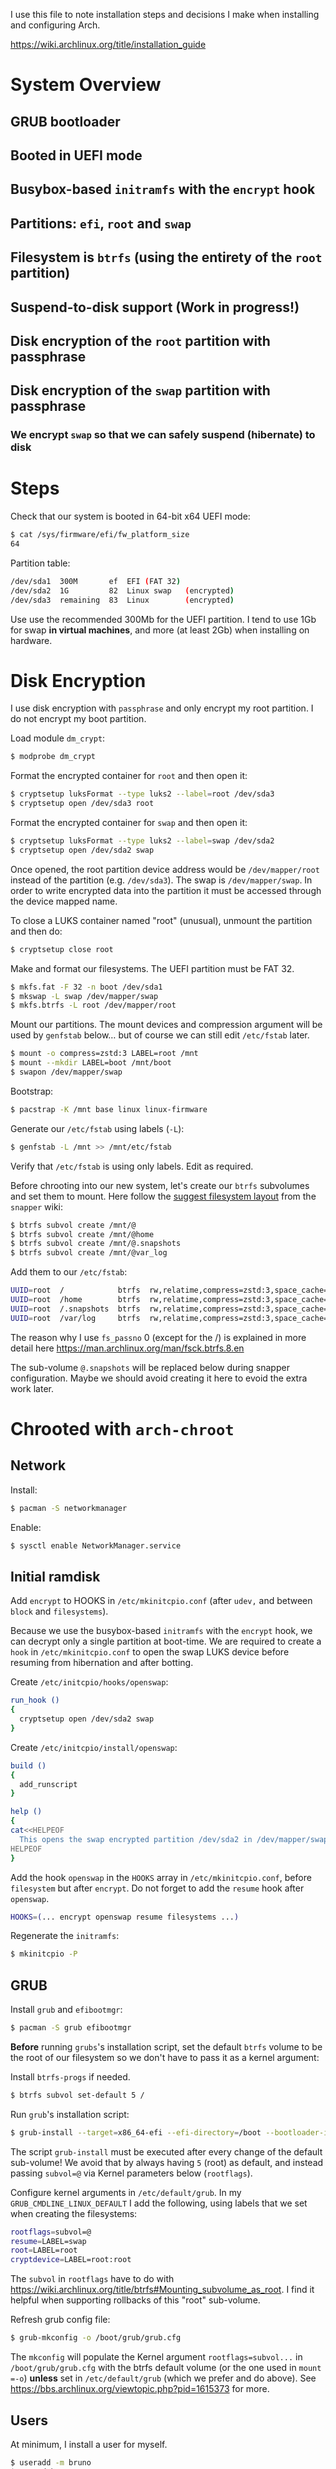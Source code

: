 I use this file to note installation steps and decisions I make when installing
and configuring Arch.

https://wiki.archlinux.org/title/installation_guide

* System Overview

** GRUB bootloader
** Booted in UEFI mode
** Busybox-based =initramfs= with the =encrypt= hook
** Partitions: =efi=,  =root= and =swap=
** Filesystem is =btrfs= (using the entirety of the =root= partition)
** Suspend-to-disk support (Work in progress!)
** Disk encryption of the =root= partition with passphrase
** Disk encryption of the =swap= partition with passphrase
*** We encrypt =swap= so that we can safely suspend (hibernate) to disk

* Steps

Check that our system is booted in 64-bit x64 UEFI mode:

#+begin_src bash
    $ cat /sys/firmware/efi/fw_platform_size
    64
#+end_src

Partition table:

#+begin_src bash
  /dev/sda1  300M       ef  EFI (FAT 32)
  /dev/sda2  1G         82  Linux swap   (encrypted)
  /dev/sda3  remaining  83  Linux        (encrypted)
#+end_src

Use use the recommended 300Mb for the UEFI partition. I tend to use 1Gb for swap
*in virtual machines*, and more (at least 2Gb) when installing on hardware.

* Disk Encryption

I use disk encryption with =passphrase= and only encrypt my root partition. I do not
encrypt my boot partition.

Load module =dm_crypt=:

#+begin_src bash
  $ modprobe dm_crypt
#+end_src

Format the encrypted container for =root= and then open it:

#+begin_src bash
  $ cryptsetup luksFormat --type luks2 --label=root /dev/sda3
  $ cryptsetup open /dev/sda3 root
#+end_src

Format the encrypted container for =swap= and then open it:

#+begin_src bash
  $ cryptsetup luksFormat --type luks2 --label=swap /dev/sda2
  $ cryptsetup open /dev/sda2 swap
#+end_src

Once opened, the root partition device address would be =/dev/mapper/root= instead
of the partition (e.g. =/dev/sda3=). The swap is =/dev/mapper/swap=. In order
to write encrypted data into the partition it must be accessed through
the device mapped name.

To close a LUKS container named "root" (unusual), unmount the partition and then
do:

#+begin_src bash
  $ cryptsetup close root
#+end_src

Make and format our filesystems. The UEFI partition must be FAT 32.

#+begin_src bash
  $ mkfs.fat -F 32 -n boot /dev/sda1
  $ mkswap -L swap /dev/mapper/swap
  $ mkfs.btrfs -L root /dev/mapper/root
#+end_src

Mount our partitions. The mount devices and compression argument will be used by
=genfstab= below... but of course we can still edit =/etc/fstab= later.

#+begin_src bash
  $ mount -o compress=zstd:3 LABEL=root /mnt
  $ mount --mkdir LABEL=boot /mnt/boot
  $ swapon /dev/mapper/swap
#+end_src

Bootstrap:

#+begin_src bash
  $ pacstrap -K /mnt base linux linux-firmware
#+end_src

Generate our =/etc/fstab= using labels (=-L=):

#+begin_src bash
  $ genfstab -L /mnt >> /mnt/etc/fstab
#+end_src

Verify that =/etc/fstab= is using only labels. Edit as required.

Before chrooting into our new system, let's create our =btrfs= subvolumes and set
them to mount. Here follow the [[https://wiki.archlinux.org/title/snapper#Suggested_filesystem_layout][suggest filesystem layout]] from the =snapper= wiki:

#+begin_src bash
  $ btrfs subvol create /mnt/@
  $ btrfs subvol create /mnt/@home
  $ btrfs subvol create /mnt/@.snapshots
  $ btrfs subvol create /mnt/@var_log
#+end_src

Add them to our =/etc/fstab=:

#+begin_src bash
  UUID=root  /            btrfs  rw,relatime,compress=zstd:3,space_cache=v2,subvol=@            0  1
  UUID=root  /home        btrfs  rw,relatime,compress=zstd:3,space_cache=v2,subvol=@home        0  0
  UUID=root  /.snapshots  btrfs  rw,relatime,compress=zstd:3,space_cache=v2,subvol=@.snapshots  0  0
  UUID=root  /var/log     btrfs  rw,relatime,compress=zstd:3,space_cache=v2,subvol=@var_log     0  0
#+end_src

The reason why I use =fs_passno= 0 (except for the /) is explained in more detail
here https://man.archlinux.org/man/fsck.btrfs.8.en

The sub-volume =@.snapshots= will be replaced below during snapper
configuration. Maybe we should avoid creating it here to evoid the extra work
later.

* Chrooted with =arch-chroot=

** Network

Install:

#+begin_src bash
  $ pacman -S networkmanager
#+end_src

Enable:

#+begin_src bash
  $ sysctl enable NetworkManager.service
#+end_src

** Initial ramdisk

Add =encrypt= to HOOKS in =/etc/mkinitcpio.conf= (after =udev,= and between =block= and
=filesystems=).

Because we use the busybox-based =initramfs= with the =encrypt= hook, we can decrypt
only a single partition at boot-time. We are required to create a =hook= in
=/etc/mkinitcpio.conf= to open the swap LUKS device before resuming from
hibernation and after botting.

Create =/etc/initcpio/hooks/openswap=:

#+begin_src bash
  run_hook ()
  {
    cryptsetup open /dev/sda2 swap
  }
#+end_src

Create =/etc/initcpio/install/openswap=:

#+begin_src bash
  build ()
  {
    add_runscript
  }

  help ()
  {
  cat<<HELPEOF
    This opens the swap encrypted partition /dev/sda2 in /dev/mapper/swap
  HELPEOF
  }
#+end_src

Add the hook =openswap= in the =HOOKS= array in =/etc/mkinitcpio.conf=, before
=filesystem= but after =encrypt=. Do not forget to add the =resume= hook after
=openswap=.

#+begin_src bash
  HOOKS=(... encrypt openswap resume filesystems ...)
#+end_src

Regenerate the =initramfs=:

#+begin_src bash
  $ mkinitcpio -P
#+end_src

** GRUB

Install =grub= and =efibootmgr=:

#+begin_src bash
  $ pacman -S grub efibootmgr
#+end_src

*Before* running =grubs='s installation script, set the default =btrfs= volume to be
the root of our filesystem so we don't have to pass it as a kernel argument:

Install =btrfs-progs= if needed.

#+begin_src bash
  $ btrfs subvol set-default 5 /
#+end_src

Run =grub='s installation script:

#+begin_src bash
  $ grub-install --target=x86_64-efi --efi-directory=/boot --bootloader-id=GRUB
#+end_src

The script =grub-install= must be executed after every change of the default
sub-volume! We avoid that by always having =5= (root) as default, and instead
passing =subvol=@= via Kernel parameters below (=rootflags=).

Configure kernel arguments in =/etc/default/grub=. In my
=GRUB_CMDLINE_LINUX_DEFAULT= I add the following, using labels that we set when
creating the filesystems:

#+begin_src bash
  rootflags=subvol=@
  resume=LABEL=swap
  root=LABEL=root
  cryptdevice=LABEL=root:root
#+end_src

The =subvol= in =rootflags= have to do with
https://wiki.archlinux.org/title/btrfs#Mounting_subvolume_as_root. I find it
helpful when supporting rollbacks of this "root" sub-volume.

Refresh grub config file:

#+begin_src bash
  $ grub-mkconfig -o /boot/grub/grub.cfg
#+end_src

The =mkconfig= will populate the Kernel argument =rootflags=subvol...= in
=/boot/grub/grub.cfg= with the btrfs default volume (or the one used in =mount =-o=)
*unless* set in =/etc/default/grub= (which we prefer and do above). See
https://bbs.archlinux.org/viewtopic.php?pid=1615373 for more.

** Users

At minimum, I install a user for myself.

#+begin_src bash
  $ useradd -m bruno
  $ passwd bruno
#+end_src

Add myself to sudoers:

#+begin_src bash
  $ gpasswd -a bruno whell
#+end_src

Configure =/etc/sudoers= to allow members of wheel to execute any command.

* Checks after first reboot

Swap status:

#+begin_src bash
  $ swapon --show
#+end_src

Internet connection:

#+begin_src bash
  $ ping archlinux.org
#+end_src

Root partition is encrypted (=TYPE=crypto_LUKS=):

#+begin_src bash
  $ blkid /dev/sda*
#+end_src

Filesystem is =btrfs= in our encrypted root:

#+begin_src bash
  $ btrfs filesystem show /dev/mapper/root
#+end_src

Our =btrfs= subvolumes:

#+begin_src bash
  $ btrfs subvol list /
#+end_src

Check our partitions and labels:

#+begin_src bash
  $ blkid
  $ lsblk -f
#+end_src

* Troubleshooting with an arch live cd

Boot from the cd.

Decrypt our root partition:

#+begin_src bash
  $ cryptsetup open /dev/sda3 root
#+end_src

Mount root and boot (assuming the EFI partition is =/dev/sda1=):

#+begin_src bash
  $ mount LABEL=root /mnt
  $ mount LABEL=boot /mnt/boot
#+end_src

Chroot:

#+begin_src bash
  $ arch-chroot /mnt
#+end_src

To exit:

#+begin_src bash
  $ exit
  $ umount -R /mnt
#+end_src

* Package management

I use [[https://github.com/Jguer/yay][yay]] as my AUR helper.

#+begin_src bash
  $ pacman -S --needed git base-devel
  $ git clone https://aur.archlinux.org/yay.git
  $ cd yay
  $ makepkg -si
#+end_src

Enable colored output by enabling =Color= in =/etc/pacman.conf=.

* Configuring snapshots

The packages I use are

- =snapper= :: Command-line program for filesystem snapshot management.
- =snap-pac= :: Pacman hooks that use snapper to create pre/post btrfs snapshots.
- =snapper-rollback= :: Python script to rollback btrfs systems.
- =grub-btrfs= :: Include btrfs snapshots in boot options.

The =snapper= package comes with two services that I use

- =snapper-timeline=
- =snapper-cleanup=

Create the configuration:

#+begin_src bash
  $ umount /.snapshots
  $ rm -rf /.snapshots
  $ snapper -c root create-config /
#+end_src

Because we created the =@.snapshots= sub-volume above, we follow [[https://wiki.archlinux.org/title/snapper#Configuration_of_snapper_and_mount_point][these extra steps
to replace it]].

From here, =snapper ls= should be working (probably under =sudo=).

Edit =/etc/snapper/configs/root=:

#+begin_src bash
  ALLOW_GROUPS="wheel"

  TIMELINE_LIMIT_HOURLY="5"
  TIMELINE_LIMIT_DAILY="7"
  TIMELINE_LIMIT_WEEKLY="0"
  TIMELINE_LIMIT_MONTHLY="0"
  TIMELINE_LIMIT_YEARLY="0"
#+end_src

Enable =grub-btrfs=,

#+begin_src bash
  $ systemctl start grub-btrfsd
  $ systemctl enable grub-btrfsd
#+end_src

And,

#+begin_src bash
  $ systemctl start snapper-timeline.timer
  $ systemctl enable snapper-timeline.timer
  $ systemctl start snapper-cleanup.timer
  $ systemctl enable snapper-cleanup.timer
#+end_src

* Rollback

https://wiki.archlinux.org/title/snapper#Restoring_/_to_its_previous_snapshot

#+begin_src bash
  $ cryptsetup open /dev/sda3 root
  $ mount -o subvolid=5 LABEL=root /mnt
  $ btrfs subvol delete /mnt/@
  $ btrfs subvol snapshot /mnt/@.snapshots/{number}/snapshot /mnt/@
  $ umount -R /mnt
#+end_src

Regenerate the initramfs image, probably only necessary if we're rolling back a
Kernel:

#+begin_src bash
  $ mount -o subvol=@ LABEL=root /mnt
  $ mount LABEL=boot /mnt/boot
  $ arch-chroot /mnt
  $ mkinitcpio -P
  $ exit
  $ umount -R /mnt
#+end_src

We regenerate the initramfs image because =vmlinuz-linux= and
=initramfs-linux.img= at in a separate partition (mounted at =/boot=).

This process relies on having =subvol=@= in =rootflags= in GRUB. That's why we don't
need to reconfigure the bootloader.

Reboot.
